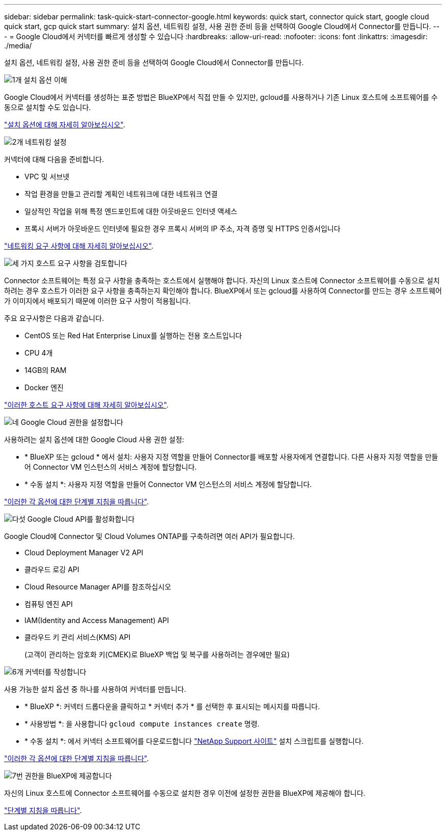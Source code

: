 ---
sidebar: sidebar 
permalink: task-quick-start-connector-google.html 
keywords: quick start, connector quick start, google cloud quick start, gcp quick start 
summary: 설치 옵션, 네트워킹 설정, 사용 권한 준비 등을 선택하여 Google Cloud에서 Connector를 만듭니다. 
---
= Google Cloud에서 커넥터를 빠르게 생성할 수 있습니다
:hardbreaks:
:allow-uri-read: 
:nofooter: 
:icons: font
:linkattrs: 
:imagesdir: ./media/


[role="lead"]
설치 옵션, 네트워킹 설정, 사용 권한 준비 등을 선택하여 Google Cloud에서 Connector를 만듭니다.

.image:https://raw.githubusercontent.com/NetAppDocs/common/main/media/number-1.png["1개"] 설치 옵션 이해
[role="quick-margin-para"]
Google Cloud에서 커넥터를 생성하는 표준 방법은 BlueXP에서 직접 만들 수 있지만, gcloud를 사용하거나 기존 Linux 호스트에 소프트웨어를 수동으로 설치할 수도 있습니다.

[role="quick-margin-para"]
link:concept-install-options-google.html["설치 옵션에 대해 자세히 알아보십시오"].

.image:https://raw.githubusercontent.com/NetAppDocs/common/main/media/number-2.png["2개"] 네트워킹 설정
[role="quick-margin-para"]
커넥터에 대해 다음을 준비합니다.

[role="quick-margin-list"]
* VPC 및 서브넷
* 작업 환경을 만들고 관리할 계획인 네트워크에 대한 네트워크 연결
* 일상적인 작업을 위해 특정 엔드포인트에 대한 아웃바운드 인터넷 액세스
* 프록시 서버가 아웃바운드 인터넷에 필요한 경우 프록시 서버의 IP 주소, 자격 증명 및 HTTPS 인증서입니다


[role="quick-margin-para"]
link:task-set-up-networking-google.html["네트워킹 요구 사항에 대해 자세히 알아보십시오"].

.image:https://raw.githubusercontent.com/NetAppDocs/common/main/media/number-3.png["세 가지"] 호스트 요구 사항을 검토합니다
[role="quick-margin-para"]
Connector 소프트웨어는 특정 요구 사항을 충족하는 호스트에서 실행해야 합니다. 자신의 Linux 호스트에 Connector 소프트웨어를 수동으로 설치하려는 경우 호스트가 이러한 요구 사항을 충족하는지 확인해야 합니다. BlueXP에서 또는 gcloud를 사용하여 Connector를 만드는 경우 소프트웨어가 이미지에서 배포되기 때문에 이러한 요구 사항이 적용됩니다.

[role="quick-margin-para"]
주요 요구사항은 다음과 같습니다.

[role="quick-margin-list"]
* CentOS 또는 Red Hat Enterprise Linux를 실행하는 전용 호스트입니다
* CPU 4개
* 14GB의 RAM
* Docker 엔진


[role="quick-margin-para"]
link:reference-host-requirements-google.html["이러한 호스트 요구 사항에 대해 자세히 알아보십시오"].

.image:https://raw.githubusercontent.com/NetAppDocs/common/main/media/number-4.png["네"] Google Cloud 권한을 설정합니다
[role="quick-margin-para"]
사용하려는 설치 옵션에 대한 Google Cloud 사용 권한 설정:

[role="quick-margin-list"]
* * BlueXP 또는 gcloud * 에서 설치: 사용자 지정 역할을 만들어 Connector를 배포할 사용자에게 연결합니다. 다른 사용자 지정 역할을 만들어 Connector VM 인스턴스의 서비스 계정에 할당합니다.
* * 수동 설치 *: 사용자 지정 역할을 만들어 Connector VM 인스턴스의 서비스 계정에 할당합니다.


[role="quick-margin-para"]
link:task-set-up-permissions-google.html["이러한 각 옵션에 대한 단계별 지침을 따릅니다"].

.image:https://raw.githubusercontent.com/NetAppDocs/common/main/media/number-5.png["다섯"] Google Cloud API를 활성화합니다
[role="quick-margin-para"]
Google Cloud에 Connector 및 Cloud Volumes ONTAP를 구축하려면 여러 API가 필요합니다.

[role="quick-margin-list"]
* Cloud Deployment Manager V2 API
* 클라우드 로깅 API
* Cloud Resource Manager API를 참조하십시오
* 컴퓨팅 엔진 API
* IAM(Identity and Access Management) API
* 클라우드 키 관리 서비스(KMS) API
+
(고객이 관리하는 암호화 키(CMEK)로 BlueXP 백업 및 복구를 사용하려는 경우에만 필요)



.image:https://raw.githubusercontent.com/NetAppDocs/common/main/media/number-6.png["6개"] 커넥터를 작성합니다
[role="quick-margin-para"]
사용 가능한 설치 옵션 중 하나를 사용하여 커넥터를 만듭니다.

[role="quick-margin-list"]
* * BlueXP *: 커넥터 드롭다운을 클릭하고 * 커넥터 추가 * 를 선택한 후 표시되는 메시지를 따릅니다.
* * 사용방법 *: 을 사용합니다 `gcloud compute instances create` 명령.
* * 수동 설치 *: 에서 커넥터 소프트웨어를 다운로드합니다 https://mysupport.netapp.com/site/products/all/details/cloud-manager/downloads-tab["NetApp Support 사이트"] 설치 스크립트를 실행합니다.


[role="quick-margin-para"]
link:task-install-connector-google.html["이러한 각 옵션에 대한 단계별 지침을 따릅니다"].

.image:https://raw.githubusercontent.com/NetAppDocs/common/main/media/number-7.png["7번"] 권한을 BlueXP에 제공합니다
[role="quick-margin-para"]
자신의 Linux 호스트에 Connector 소프트웨어를 수동으로 설치한 경우 이전에 설정한 권한을 BlueXP에 제공해야 합니다.

[role="quick-margin-para"]
link:task-provide-permissions-google.html["단계별 지침을 따릅니다"].
